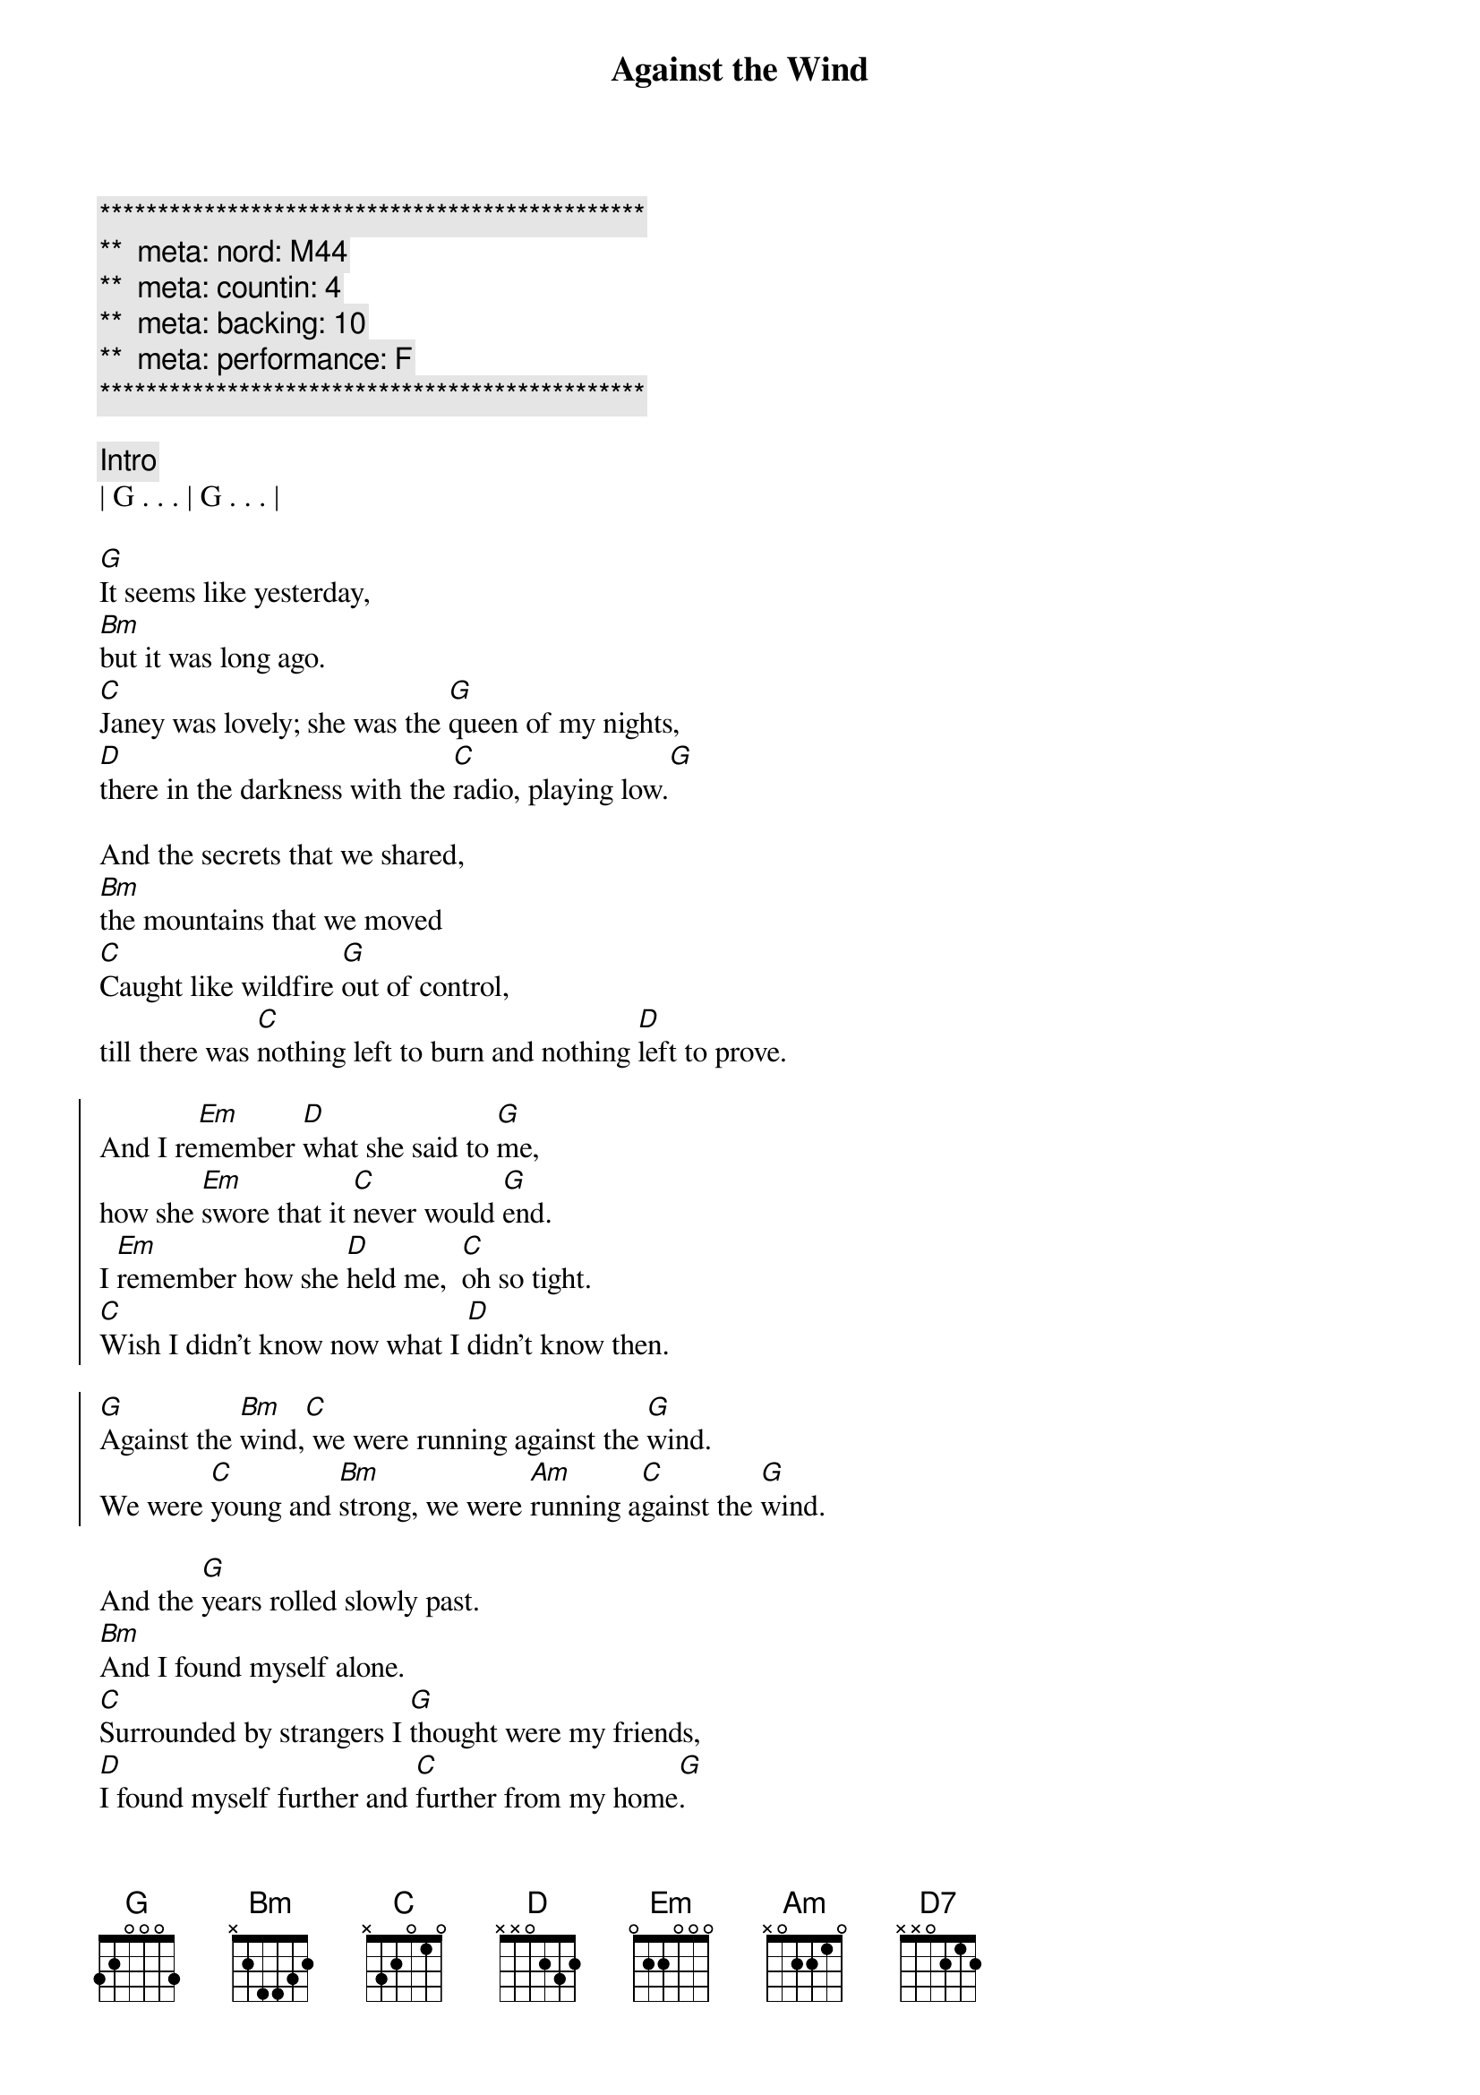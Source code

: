 {title: Against the Wind}
{artist: Bob Seger}
{key: G}
{duration: 4:00}
{tempo: 109}
{meta: nord: M44}
{meta: countin: 4}
{meta: backing: 10}
{meta: performance: F}

{c:***********************************************}
{c:**  meta: nord: M44   }
{c:**  meta: countin: 4   }
{c:**  meta: backing: 10   }
{c:**  meta: performance: F   }
{c:***********************************************}

{c: Intro}
| G . . . | G . . . |

{start_of_verse}
[G]It seems like yesterday,
[Bm]but it was long ago.
[C]Janey was lovely; she was the [G]queen of my nights,
[D]there in the darkness with the [C]radio, playing low.[G]
{end_of_verse}

{start_of_verse}
And the secrets that we shared,
[Bm]the mountains that we moved
[C]Caught like wildfire [G]out of control,
till there was [C]nothing left to burn and nothing [D]left to prove.
{end_of_verse}

{start_of_chorus}
And I re[Em]member [D]what she said to [G]me,
how she [Em]swore that it [C]never would [G]end.
I [Em]remember how she [D]held me,  [C]oh so tight.
[C]Wish I didn't know now what I [D]didn't know then.

[G]Against the [Bm]wind,[C] we were running against the [G]wind.
We were [C]young and [Bm]strong, we were [Am]running a[C]gainst the [G]wind.
{end_of_chorus}

{start_of_verse}
And the [G]years rolled slowly past.
[Bm]And I found myself alone.
[C]Surrounded by strangers I [G]thought were my friends,
[D]I found myself further and [C]further from my home[G].
{end_of_verse}

{start_of_verse}
And I guess I lost my way.
[Bm]There were oh, so many roads.
I was [C]living to run, and [G]running to live,
never [C]worrying about paying, or even how m[D]uch I owed.
{end_of_verse}

{start_of_chorus}
Runnin' [Em]8 miles a [D]minute for months at a [G]time,
breaking [Em]all of the [C]rules that would [G]bend.
I be[Em]gin to [D]find myself just [C]searching,
searching for shelter a[D]gain and again.

[G]Against the [Bm]wind,[C]  a little something against the [G]wind.
I [C]found my[Bm]self seeking [Am]shelter a[C]gainst the [G]wind.
{end_of_chorus}

{c:Solo}
| (wind) G ...    | G ... | 
| G ...  | G ...  | 

| G ...  | G ...  |
| Bm ... | Bm ... | 
| C ...  | G ...  | 
| D ...  | C (G-A-B C/E-C/F#-C/G)   | 

| G ...  | G ...  | 
| Bm (D/B-E/C#-F#-D B/D-C#/E-D/F3) | Bm ... |
| C ...  | G ...  | 
| C ...  | D ...  | 

| D ... |

{c: Bridge}
Well those [Em]drifter's [D]days are past me [G]now,
I've got [Em]so much [C]more to think a[G]bout.
[Em]Deadlines and [D]commitments[C];
what to leave in, [D]what to leave out.

{start_of_chorus}
A[G]gainst the [Bm]wind,[C]
I'm still running against the [G]wind.
I'm [C]older [Bm]now but still [Am]running a[C]gainst the [G]wind.
{end_of_chorus}

{c: Outro}
Well, [C]I'm older [Bm]now but still [D7]running ...

Against the [C]wind
Against the [G]wind
Against the [C]wind (still running)
Against the [G]wind (I m still running against the wind)
Against the [C]wind (I m still running)
Against the [G]wind (I m still running against the wind)
Against the [C]wind (still running)
Against the [G]wind (running against the wind, running against the wind)
| C | G |
{c: End Outro}

Against the [C]wind (see the young man run)
Against the [G]wind (watch the young man run)
Against the [C]wind (watch the young man running)
Against the [G]wind (he ll be running against the wind)
Against the [C]wind (let the cowboys ride)
Against the [G]wind (ohhhhh)
Against the [C]wind (let the cowboys ride)
Against the [G]wind (they ll be riding against the wind)
Against the [C]wind (against the wind)

Against the [G]wind (riding against the wind)
Against the [C]wind
